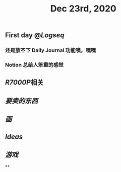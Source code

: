#+TITLE: Dec 23rd, 2020

** First day @[[Logseq]]
*** 还是放不下 Daily Journal 功能噢，嘿嘿
*** Notion 总给人笨重的感觉
** [[R7000P]]相关
** [[要卖的东西]]
** [[画]]
** [[Ideas]]
** [[游戏]]
**
